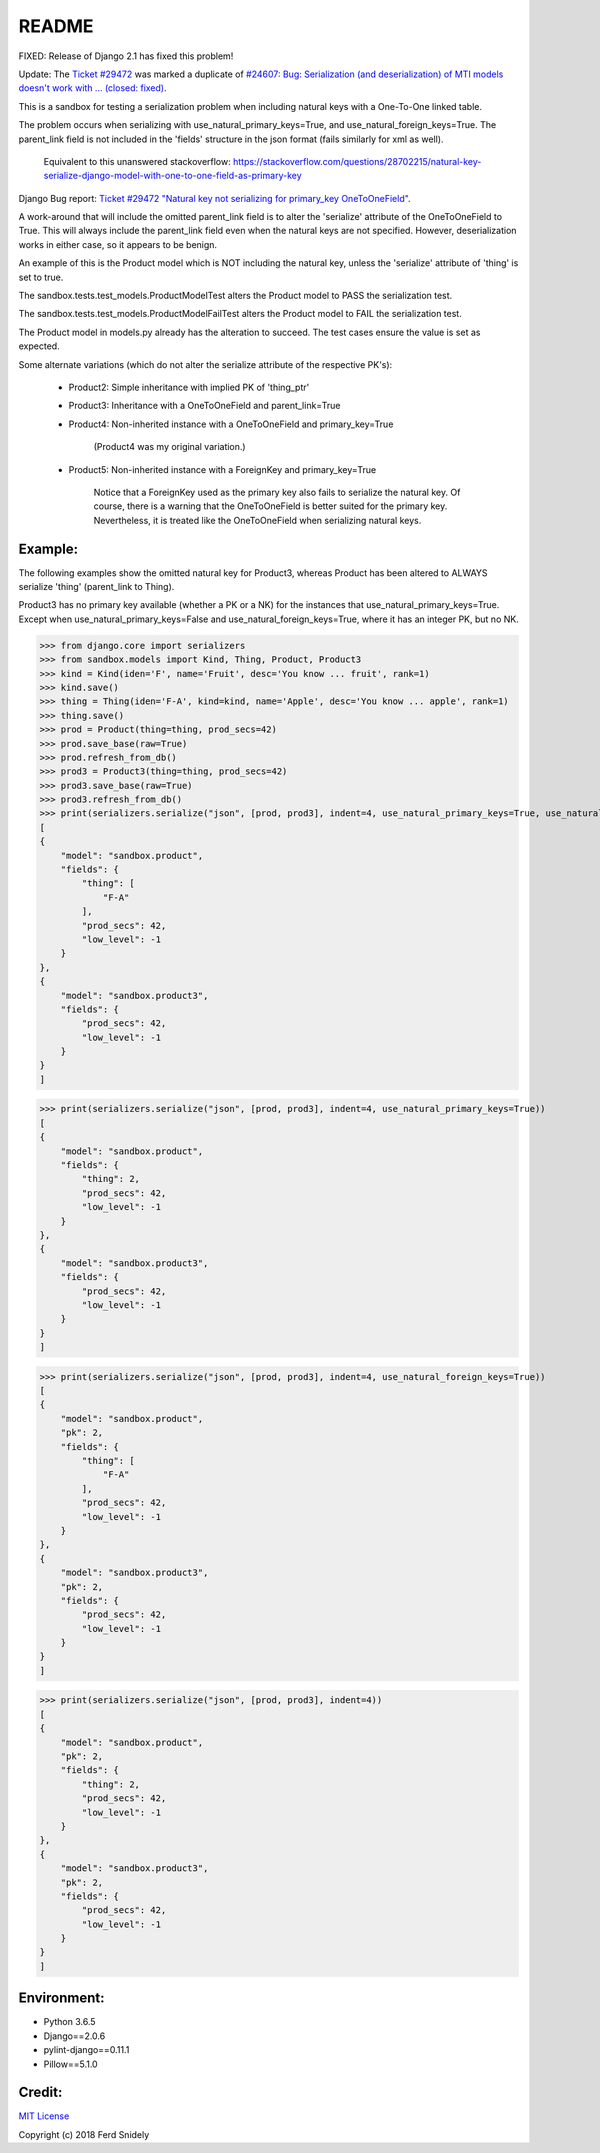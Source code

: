 README
======

FIXED: Release of Django 2.1 has fixed this problem!

Update: The `Ticket #29472 <https://code.djangoproject.com/ticket/29472>`_
was marked a duplicate of 
`#24607: Bug: Serialization (and deserialization) of MTI models doesn't work with ... (closed: fixed)
<https://code.djangoproject.com/ticket/24607>`_.

This is a sandbox for testing a serialization problem when including
natural keys with a One-To-One linked table.

The problem occurs when serializing with use_natural_primary_keys=True,
and use_natural_foreign_keys=True. The parent_link field is not included
in the 'fields' structure in the json format (fails similarly for xml as
well).

    Equivalent to this unanswered stackoverflow:
    https://stackoverflow.com/questions/28702215/natural-key-serialize-django-model-with-one-to-one-field-as-primary-key

Django Bug report: `Ticket #29472
"Natural key not serializing for primary_key OneToOneField"
<https://code.djangoproject.com/ticket/29472>`_.

A work-around that will include the omitted parent_link field is to alter
the 'serialize' attribute of the OneToOneField to True. This will always
include the parent_link field even when the natural keys are not specified.
However, deserialization works in either case, so it appears to be benign.

An example of this is the Product model which is NOT including the natural key,
unless the 'serialize' attribute of 'thing' is set to true.

The sandbox.tests.test_models.ProductModelTest alters the Product model
to PASS the serialization test.

The sandbox.tests.test_models.ProductModelFailTest alters the Product model
to FAIL the serialization test.

The Product model in models.py already has the alteration to succeed. The test cases
ensure the value is set as expected.

Some alternate variations (which do not alter the serialize attribute of the
respective PK's):

    - Product2: Simple inheritance with implied PK of 'thing_ptr'
    - Product3: Inheritance with a OneToOneField and parent_link=True
    - Product4: Non-inherited instance with a OneToOneField and primary_key=True

        (Product4 was my original variation.)
    - Product5: Non-inherited instance with a ForeignKey and primary_key=True

        Notice that a ForeignKey used as the primary key also fails to serialize
        the natural key. Of course, there is a warning that the OneToOneField is
        better suited for the primary key. Nevertheless, it is treated like the
        OneToOneField when serializing natural keys.


Example:
~~~~~~~~

The following examples show the omitted natural key for Product3, whereas
Product has been altered to ALWAYS serialize 'thing' (parent_link to Thing).

Product3 has no primary key available (whether a PK or a NK) for the instances
that use_natural_primary_keys=True. Except when use_natural_primary_keys=False
and use_natural_foreign_keys=True, where it has an integer PK, but no NK.


>>> from django.core import serializers
>>> from sandbox.models import Kind, Thing, Product, Product3
>>> kind = Kind(iden='F', name='Fruit', desc='You know ... fruit', rank=1)
>>> kind.save()
>>> thing = Thing(iden='F-A', kind=kind, name='Apple', desc='You know ... apple', rank=1)
>>> thing.save()
>>> prod = Product(thing=thing, prod_secs=42)
>>> prod.save_base(raw=True)
>>> prod.refresh_from_db()
>>> prod3 = Product3(thing=thing, prod_secs=42)
>>> prod3.save_base(raw=True)
>>> prod3.refresh_from_db()
>>> print(serializers.serialize("json", [prod, prod3], indent=4, use_natural_primary_keys=True, use_natural_foreign_keys=True))
[
{
    "model": "sandbox.product",
    "fields": {
        "thing": [
            "F-A"
        ],
        "prod_secs": 42,
        "low_level": -1
    }
},
{
    "model": "sandbox.product3",
    "fields": {
        "prod_secs": 42,
        "low_level": -1
    }
}
]

>>> print(serializers.serialize("json", [prod, prod3], indent=4, use_natural_primary_keys=True))
[
{
    "model": "sandbox.product",
    "fields": {
        "thing": 2,
        "prod_secs": 42,
        "low_level": -1
    }
},
{
    "model": "sandbox.product3",
    "fields": {
        "prod_secs": 42,
        "low_level": -1
    }
}
]

>>> print(serializers.serialize("json", [prod, prod3], indent=4, use_natural_foreign_keys=True))
[
{
    "model": "sandbox.product",
    "pk": 2,
    "fields": {
        "thing": [
            "F-A"
        ],
        "prod_secs": 42,
        "low_level": -1
    }
},
{
    "model": "sandbox.product3",
    "pk": 2,
    "fields": {
        "prod_secs": 42,
        "low_level": -1
    }
}
]

>>> print(serializers.serialize("json", [prod, prod3], indent=4))
[
{
    "model": "sandbox.product",
    "pk": 2,
    "fields": {
        "thing": 2,
        "prod_secs": 42,
        "low_level": -1
    }
},
{
    "model": "sandbox.product3",
    "pk": 2,
    "fields": {
        "prod_secs": 42,
        "low_level": -1
    }
}
]


Environment:
~~~~~~~~~~~~

- Python 3.6.5
- Django==2.0.6
- pylint-django==0.11.1
- Pillow==5.1.0


Credit:
~~~~~~~

`MIT License <LICENSE.txt>`_

Copyright (c) 2018 Ferd Snidely

